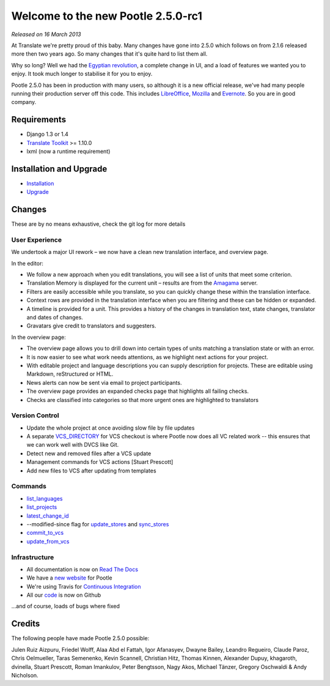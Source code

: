 ===================================
Welcome to the new Pootle 2.5.0-rc1
===================================

*Released on 16 March 2013*

At Translate we're pretty proud of this baby. Many changes have gone into 2.5.0
which follows on from 2.1.6 released more then two years ago. So many changes
that it's quite hard to list them all.

Why so long? Well we had the `Egyptian revolution
<https://www.google.co.uk/search?q=%23freealaa&tbm=isch>`_, a complete change
in UI, and a load of features we wanted you to enjoy.  It took much longer to
stabilise it for you to enjoy.

Pootle 2.5.0 has been in production with many users, so although it is a new
official release, we've had many people running their production server off
this code.  This includes `LibreOffice
<https://translations.documentfoundation.org/>`_, `Mozilla
<http://mozilla.locamotion.org/>`_ and `Evernote
<https://translate.evernote.com/pootle/>`_. So you are in good company.

Requirements
============
- Django 1.3 or 1.4
- `Translate Toolkit <http://toolkit.translatehouse.org/download.html>`_ >=
  1.10.0
- lxml (now a runtime requirement)

Installation and Upgrade
========================
- `Installation
  <http://docs.translatehouse.org/projects/pootle/en/latest/server/installation.html>`_
- `Upgrade
  <http://docs.translatehouse.org/projects/pootle/en/latest/server/upgrading.html>`_

Changes
=======

These are by no means exhaustive, check the git log for more details

User Experience
---------------
We undertook a major UI rework – we now have a clean new translation interface,
and overview page.

In the editor:

- We follow a new approach when you edit translations, you will see a list of
  units that meet some criterion.
- Translation Memory is displayed for the current unit – results are from the
  `Amagama <http://amagama.translatehouse.org/>`_ server.
- Filters are easily accessible while you translate, so you can quickly change
  these within the translation interface.
- Context rows are provided in the translation interface when you are filtering
  and these can be hidden or expanded.
- A timeline is provided for a unit. This provides a history of the changes in
  translation text, state changes, translator and dates of changes.
- Gravatars give credit to translators and suggesters.

In the overview page:

- The overview page allows you to drill down into certain types of units
  matching a translation state or with an error.
- It is now easier to see what work needs attentions, as we highlight next
  actions for your project.
- With editable project and language descriptions you can supply description
  for projects. These are editable using Markdown, reStructured or HTML.
- News alerts can now be sent via email to project participants.
- The overview page provides an expanded checks page that highlights all
  failing checks.
- Checks are classified into categories so that more urgent ones are
  highlighted to translators


Version Control
---------------
- Update the whole project at once avoiding slow file by file updates
- A separate `VCS_DIRECTORY
  <http://docs.translatehouse.org/projects/pootle/en/latest/server/settings.html#std:setting-VCS_DIRECTORY>`_
  for VCS checkout is where Pootle now does all VC related work -- this ensures
  that we can work well with DVCS like Git.
- Detect new and removed files after a VCS update
- Management commands for VCS actions [Stuart Prescott]
- Add new files to VCS after updating from templates

Commands
--------
- `list_languages
  <http://docs.translatehouse.org/projects/pootle/en/latest/server/commands.html#list-languages>`_
- `list_projects
  <http://docs.translatehouse.org/projects/pootle/en/latest/server/commands.html#list-projects>`_
- `latest_change_id
  <http://docs.translatehouse.org/projects/pootle/en/latest/server/commands.html#latest-change-id>`_
- --modified-since flag for `update_stores
  <http://docs.translatehouse.org/projects/pootle/en/latest/server/commands.html#update-stores>`_
  and `sync_stores
  <http://docs.translatehouse.org/projects/pootle/en/latest/server/commands.html#sync-stores>`_
- `commit_to_vcs
  <http://docs.translatehouse.org/projects/pootle/en/latest/server/commands.html#commit-to-vcs>`_
- `update_from_vcs
  <http://docs.translatehouse.org/projects/pootle/en/latest/server/commands.html#update-from-vcs>`_

Infrastructure
--------------
- All documentation is now on `Read The Docs
  <http://docs.translatehouse.org/projects/pootle/en/latest/>`_
- We have a `new website <http://pootle.translatehouse.org/>`_ for Pootle
- We're using Travis for `Continuous Integration
  <https://travis-ci.org/translate/pootle>`_
- All our `code <https://github.com/translate/pootle>`_ is now on Github

...and of course, loads of bugs where fixed

Credits
=======
The following people have made Pootle 2.5.0 possible:

Julen Ruiz Aizpuru, Friedel Wolff, Alaa Abd el Fattah, Igor Afanasyev,
Dwayne Bailey, Leandro Regueiro, Claude Paroz, Chris Oelmueller,
Taras Semenenko, Kevin Scannell, Christian Hitz, Thomas Kinnen,
Alexander Dupuy, khagaroth, dvinella, Stuart Prescott, Roman Imankulov,
Peter Bengtsson, Nagy Akos, Michael Tänzer, Gregory Oschwaldi & Andy Nicholson.
